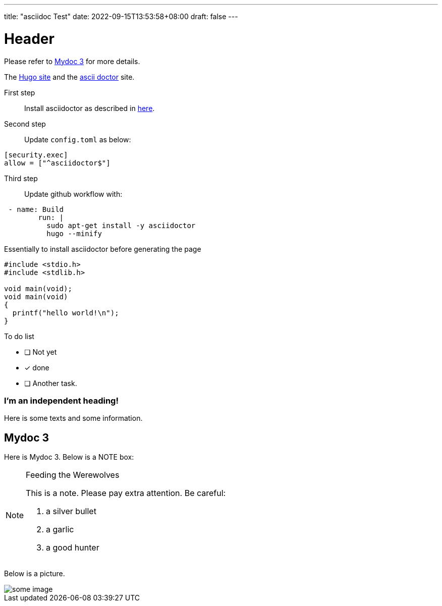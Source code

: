 ---
title: "asciidoc Test"
date: 2022-09-15T13:53:58+08:00
draft: false
---

= Header
:source-highlighter: rouge

Please refer to <<Mydoc 3>> for more details.

The https://gohugo.io/[Hugo site] and the https://asciidoctor.org[ascii doctor] site.


First step:: 
Install asciidoctor as described in https://docs.asciidoctor.org/asciidoctor/latest/install/macos/#install[here].

Second step:: 
Update `config.toml` as below:

....
[security.exec]
allow = ["^asciidoctor$"]
....


Third step::

Update github workflow with:

....
 - name: Build
        run: |
          sudo apt-get install -y asciidoctor
          hugo --minify
....

Essentially to install asciidoctor before generating the page

[source,c]
....

#include <stdio.h>
#include <stdlib.h>

void main(void);
void main(void)
{
  printf("hello world!\n");
}
....

To do list

* [ ] Not yet
* [*] done
* [ ] Another task.



[discrete]
=== I'm an independent heading!
Here is some texts and some information. 


== Mydoc 3

Here is Mydoc 3. Below is a NOTE box:

[NOTE]
.Feeding the Werewolves

====
This is a note. Please pay extra attention. Be careful:

. a silver bullet
. a garlic
. a good hunter
====

Below is a picture.


image::https://cdn.jsdelivr.net/gh/asciidoctor/asciidoctor/screenshot.png[some image]

